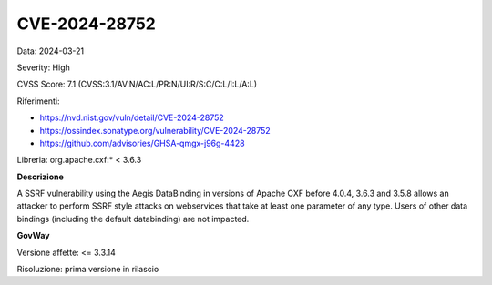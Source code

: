 .. _vulnerabilityManagement_securityAdvisory_2024_CVE-2024-28752:

CVE-2024-28752
~~~~~~~~~~~~~~~~~~~~~~~~~~~~~~~~~~~~~~~~~~~~~~~

Data: 2024-03-21

Severity: High

CVSS Score:  7.1 (CVSS:3.1/AV:N/AC:L/PR:N/UI:R/S:C/C:L/I:L/A:L)

Riferimenti:  

- `https://nvd.nist.gov/vuln/detail/CVE-2024-28752 <https://nvd.nist.gov/vuln/detail/CVE-2024-28752>`_
- `https://ossindex.sonatype.org/vulnerability/CVE-2024-28752 <https://ossindex.sonatype.org/vulnerability/CVE-2024-28752>`_
- `https://github.com/advisories/GHSA-qmgx-j96g-4428 <https://github.com/advisories/GHSA-qmgx-j96g-4428>`_

Libreria: org.apache.cxf:* < 3.6.3

**Descrizione**

A SSRF vulnerability using the Aegis DataBinding in versions of Apache CXF before 4.0.4, 3.6.3 and 3.5.8 allows an attacker to perform SSRF style attacks on webservices that take at least one parameter of any type. Users of other data bindings (including the default databinding) are not impacted.

**GovWay**

Versione affette: <= 3.3.14

Risoluzione: prima versione in rilascio



